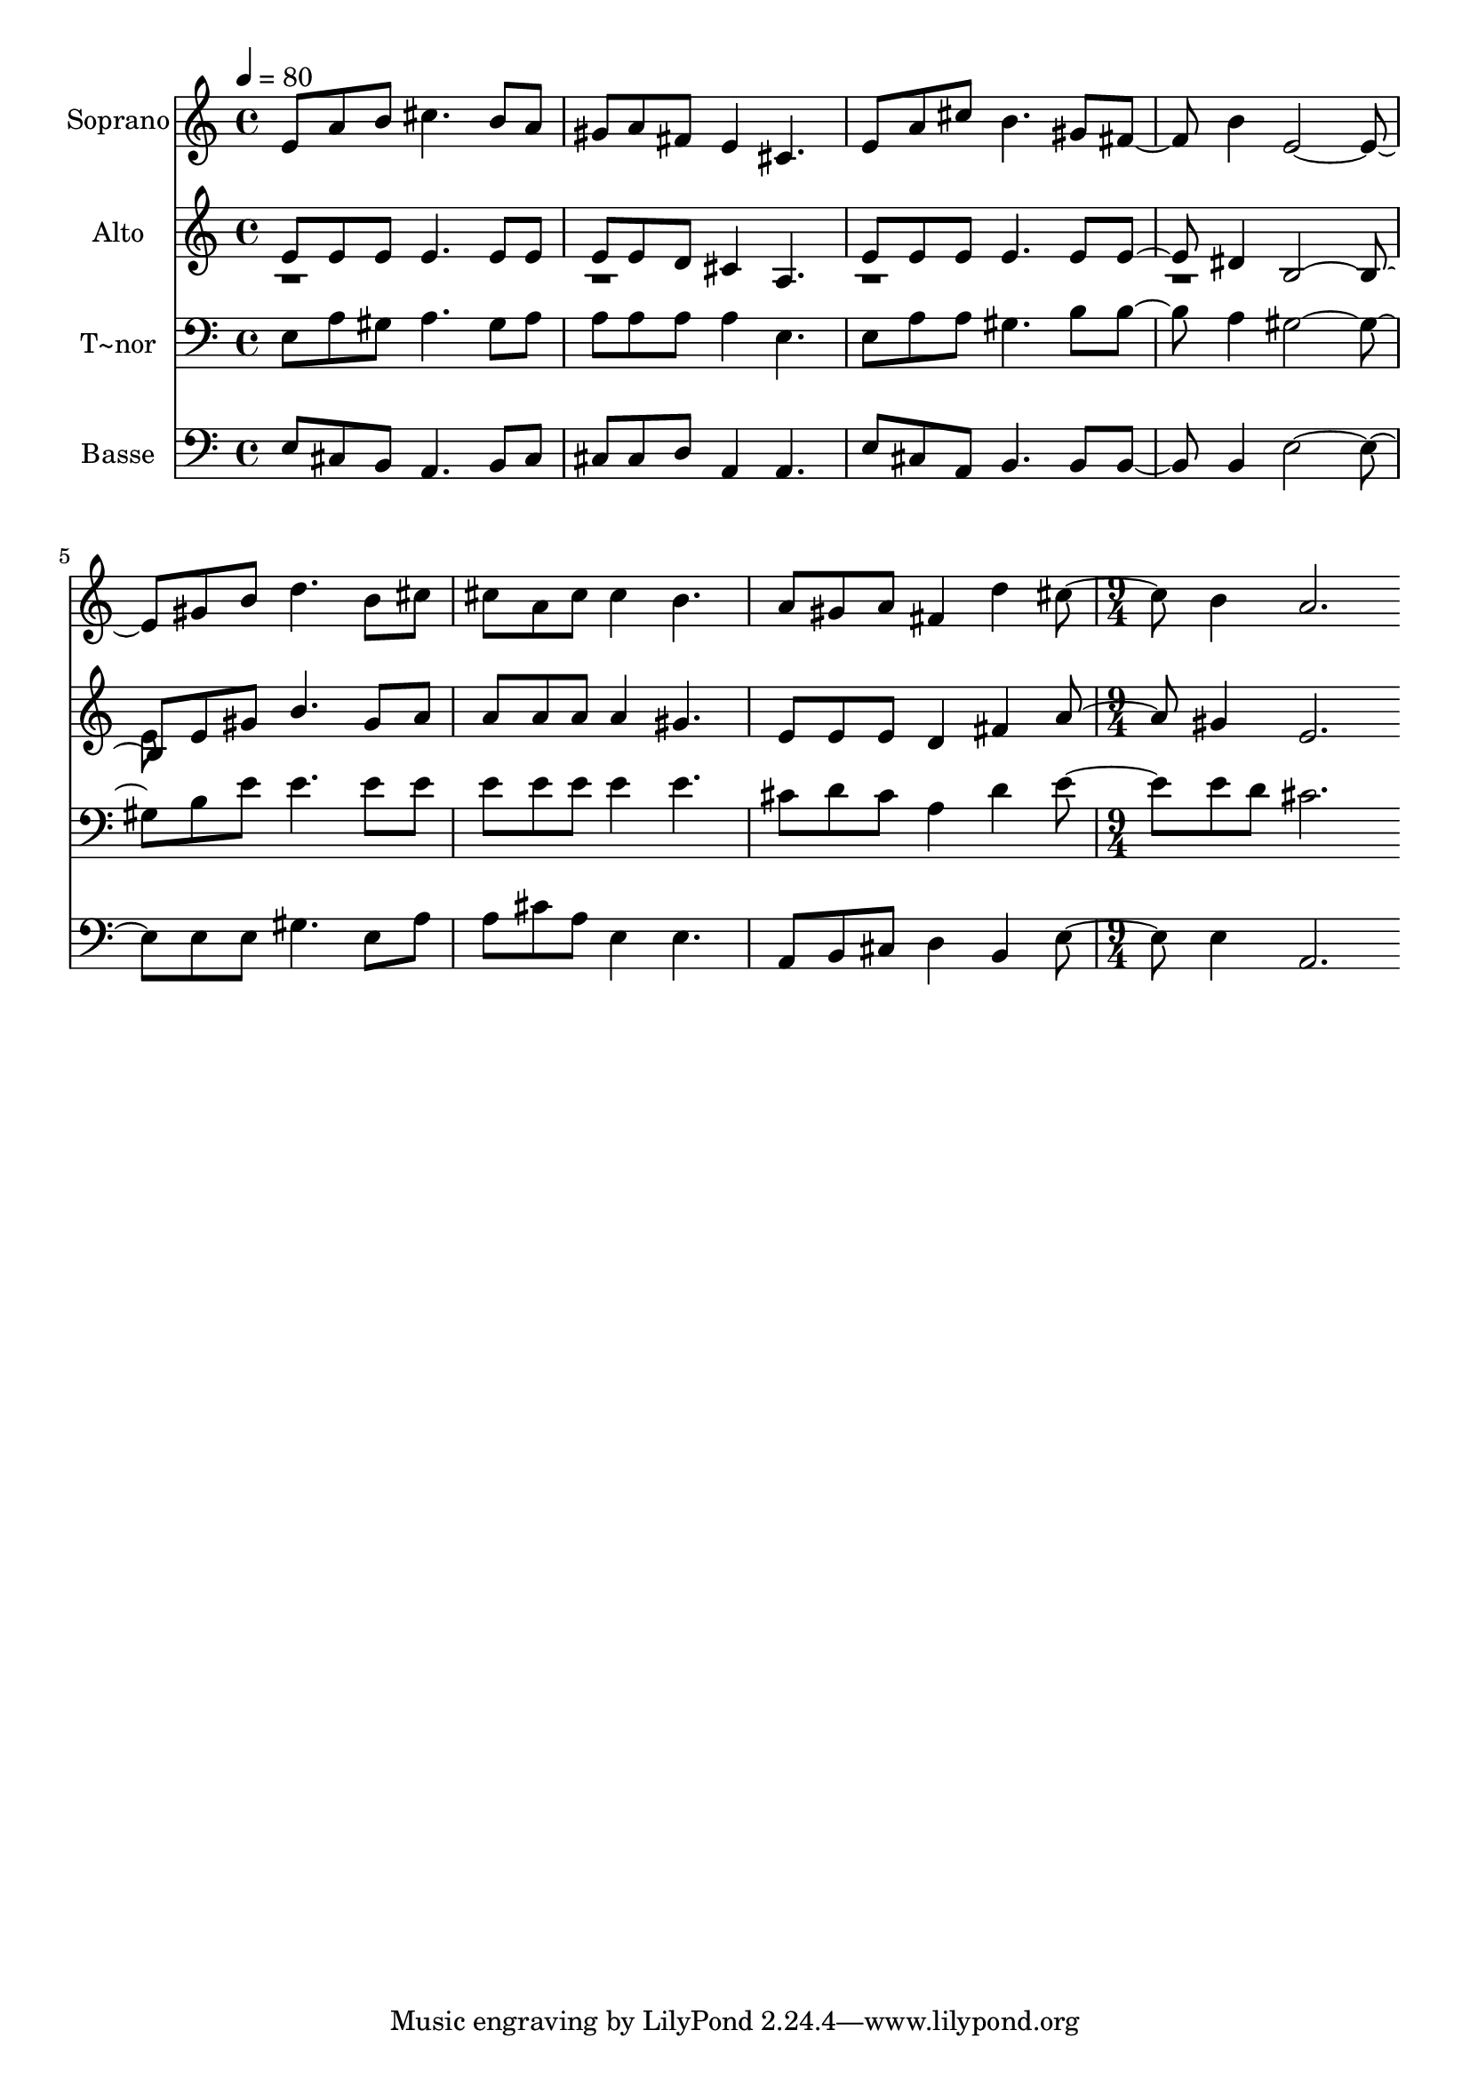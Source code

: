% Lily was here -- automatically converted by c:/Program Files (x86)/LilyPond/usr/bin/midi2ly.py from output/459.mid
\version "2.14.0"

\layout {
  \context {
    \Voice
    \remove "Note_heads_engraver"
    \consists "Completion_heads_engraver"
    \remove "Rest_engraver"
    \consists "Completion_rest_engraver"
  }
}

trackAchannelA = {
  
  \time 4/4 
  
  \tempo 4 = 80 
  \skip 1*7 
  \time 9/4 
  
}

trackA = <<
  \context Voice = voiceA \trackAchannelA
>>


trackBchannelA = {
  
  \set Staff.instrumentName = "Soprano"
  
  \time 4/4 
  
  \tempo 4 = 80 
  \skip 1*7 
  \time 9/4 
  
}

trackBchannelB = \relative c {
  e'8 a b cis4. b8 a gis a fis e4 cis4. e8 a 
  | % 2
  cis b4. gis8 fis4 b e,2. gis8 b d4. b8 cis cis a cis cis4 b4. 
  a8 gis a fis4 d' cis b a2. 
}

trackB = <<
  \context Voice = voiceA \trackBchannelA
  \context Voice = voiceB \trackBchannelB
>>


trackCchannelA = {
  
  \set Staff.instrumentName = "Alto"
  
  \time 4/4 
  
  \tempo 4 = 80 
  \skip 1*7 
  \time 9/4 
  
}

trackCchannelB = \relative c {
  \voiceOne
  e'8 e e e4. e8 e e e d cis4 a4. e'8 e 
  | % 2
  e e4. e8 e4 dis b2. e8 gis b4. gis8 a a a a a4 gis4. e8 e e 
  d4 fis a gis e2. 
}

trackCchannelBvoiceB = \relative c {
  \voiceTwo
  r1*4 e'8 
}

trackC = <<
  \context Voice = voiceA \trackCchannelA
  \context Voice = voiceB \trackCchannelB
  \context Voice = voiceC \trackCchannelBvoiceB
>>


trackDchannelA = {
  
  \set Staff.instrumentName = "T~nor"
  
  \time 4/4 
  
  \tempo 4 = 80 
  \skip 1*7 
  \time 9/4 
  
}

trackDchannelB = \relative c {
  e8 a gis a4. gis8 a a a a a4 e4. e8 a 
  | % 2
  a gis4. b8 b4 a gis2. b8 e e4. e8 e e e e e4 e4. cis8 d cis 
  a4 d e e8 d cis2. 
}

trackD = <<

  \clef bass
  
  \context Voice = voiceA \trackDchannelA
  \context Voice = voiceB \trackDchannelB
>>


trackEchannelA = {
  
  \set Staff.instrumentName = "Basse"
  
  \time 4/4 
  
  \tempo 4 = 80 
  \skip 1*7 
  \time 9/4 
  
}

trackEchannelB = \relative c {
  e8 cis b a4. b8 cis cis cis d a4 a4. e'8 cis 
  | % 2
  a b4. b8 b4 b e2. e8 e gis4. e8 a a cis a e4 e4. a,8 b cis 
  d4 b e e a,2. 
}

trackE = <<

  \clef bass
  
  \context Voice = voiceA \trackEchannelA
  \context Voice = voiceB \trackEchannelB
>>


\score {
  <<
    \context Staff=trackB \trackA
    \context Staff=trackB \trackB
    \context Staff=trackC \trackA
    \context Staff=trackC \trackC
    \context Staff=trackD \trackA
    \context Staff=trackD \trackD
    \context Staff=trackE \trackA
    \context Staff=trackE \trackE
  >>
  \layout {}
  \midi {}
}
